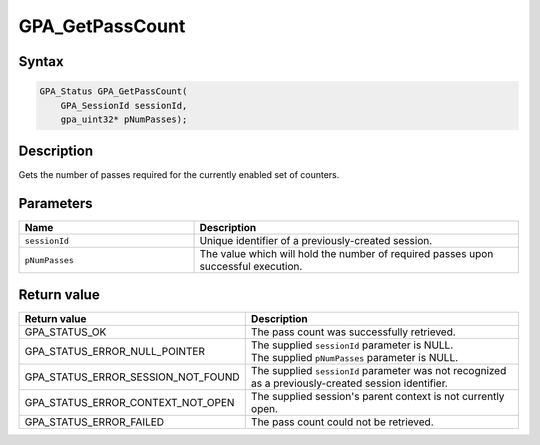.. Copyright (c) 2018 Advanced Micro Devices, Inc. All rights reserved.

GPA_GetPassCount
@@@@@@@@@@@@@@@@

Syntax
%%%%%%

.. code-block:: c++

    GPA_Status GPA_GetPassCount(
        GPA_SessionId sessionId,
        gpa_uint32* pNumPasses);

Description
%%%%%%%%%%%

Gets the number of passes required for the currently enabled set of counters.

Parameters
%%%%%%%%%%

.. csv-table::
    :header: "Name", "Description"
    :widths: 35, 65

    "``sessionId``", "Unique identifier of a previously-created session."
    "``pNumPasses``", "The value which will hold the number of required passes upon successful execution."

Return value
%%%%%%%%%%%%

.. csv-table::
    :header: "Return value", "Description"
    :widths: 35, 65

    "GPA_STATUS_OK", "The pass count was successfully retrieved."
    "GPA_STATUS_ERROR_NULL_POINTER", "| The supplied ``sessionId`` parameter is NULL.
    | The supplied ``pNumPasses`` parameter is NULL."
    "GPA_STATUS_ERROR_SESSION_NOT_FOUND", "The supplied ``sessionId`` parameter was not recognized as a previously-created session identifier."
    "GPA_STATUS_ERROR_CONTEXT_NOT_OPEN", "The supplied session's parent context is not currently open."
    "GPA_STATUS_ERROR_FAILED", "The pass count could not be retrieved."


